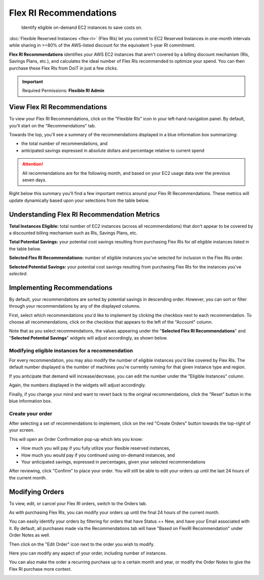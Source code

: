 .. _flexible-reservations_flex-ri-recommendations:

Flex RI Recommendations
=======================

.. epigraph::

   Identify eligible on-demand EC2 instances to save costs on.

:doc:`Flexible Reserved Instances <flex-ri>` (Flex RIs) let you commit to EC2 Reserved Instances in one-month intervals while sharing in >=80% of the AWS-listed discount for the equivalent 1-year RI commitment.

**Flex RI Recommendations** identifies your AWS EC2 instances that aren't covered by a billing discount mechanism (RIs, Savings Plans, etc.), and calculates the ideal number of Flex RIs recommended to optimize your spend. You can then purchase these Flex RIs from DoiT in just a few clicks.

.. IMPORTANT::

   Required Permissions: **Flexible RI Admin**

View Flex RI Recommendations
----------------------------

To view your Flex RI Recommendations, click on the "Flexible RIs" icon in your left-hand navigation panel. By default, you'll start on the "Recommendations" tab.

Towards the top, you'll see a summary of the recommendations displayed in a blue information box summarizing:

* the total number of recommendations, and
* anticipated savings expressed in absolute dollars and percentage relative to current spend

.. ATTENTION::

   All recommendations are for the following month, and based on your EC2 usage data over the previous seven days.

.. image:: ../_assets/image\ (22).png
   :alt: A screenshot showing the _Flexible RIs_ menu item, _Recommendations_ tab, and information box

Right below this summary you'll find a few important metrics around your Flex RI Recommendations. These metrics will update dynamically based upon your selections from the table below.

Understanding Flex RI Recommendation Metrics
--------------------------------------------

.. image:: ../_assets/image\ (21).png
   :alt: A screenshot of the _Flex RI_ recommendations metrics

**Total Instances Eligible:** total number of EC2 instances (across all recommendations) that don't appear to be covered by a discounted billing mechanism such as RIs, Savings Plans, etc.

**Total Potential Savings:** your potential cost savings resulting from purchasing Flex RIs for *all* eligible instances listed in the table below.

**Selected Flex RI Recommendations:** number of eligible instances you've selected for inclusion in the Flex RIs order.

**Selected Potential Savings:** your potential cost savings resulting from purchasing Flex RIs for the instances you've *selected*.

Implementing Recommendations
----------------------------

By default, your recommendations are sorted by potential savings in descending order. However, you can sort or filter through your recommendations by any of the displayed columns.

First, select which recommendations you'd like to implement by clicking the checkbox next to each recommendation. To choose all recommendations, click on the checkbox that appears to the left of the "Account" column.

Note that as you select recommendations, the values appearing under the "**Selected Flex RI Recommendations**" and "**Selected Potential Savings**" widgets will adjust accordingly, as shown below.

.. image:: ../_assets/flexrecs.gif
   :alt: An animated screenshot showing how selecting recommendations updates the widget values

Modifying eligible instances for a recommendation
^^^^^^^^^^^^^^^^^^^^^^^^^^^^^^^^^^^^^^^^^^^^^^^^^

For every recommendation, you may also modify the number of eligible instances you'd like covered by Flex RIs. The default number displayed is the number of machines you're currently running for that given instance type and region.

If you anticipate that demand will increase/decrease, you can edit the number under the "Eligible Instances" column.

Again, the numbers displayed in the widgets will adjust accordingly.

.. image:: ../_assets/flexrecs2.gif
   :alt: An animated screenshot showing how editing the eligible instances value updates the widget values

Finally, if you change your mind and want to revert back to the original recommendations, click the "Reset" button in the blue information box.

.. image:: ../_assets/image\ (19).png
   :alt: A screenshot showing the location of the _Reset_ button

Create your order
^^^^^^^^^^^^^^^^^

After selecting a set of recommendations to implement, click on the red "Create Orders" button towards the top-right of your screen.

This will open an Order Confirmation pop-up which lets you know:

* How much you will pay if you fully utilize your flexible reserved instances,
* How much you *would* pay if you continued using on-demand instances, and
* Your anticipated savings, expressed in percentages, given your selected recommendations

After reviewing, click "Confirm" to place your order. You will still be able to edit your orders up until the last 24 hours of the current month.

.. image:: ../_assets/image\ (18).png
   :alt: A screenshot showing the _Order Confirmation_ dialog

Modifying Orders
----------------

To view, edit, or cancel your Flex RI orders, switch to the Orders tab.

As with purchasing Flex RIs, you can modify your orders up until the final 24 hours of the current month.

You can easily identify your orders by filtering for orders that have Status ==  New, and have your Email associated with it. By default, all purchases made via the Recommendations tab will have "Based on FlexRI Recommendation" under Order Notes as well.

Then click on the "Edit Order" icon next to the order you wish to modify.

.. image:: ../_assets/image\ (27).png
   :alt: A screenshot showing the location of the _Edit Order_ icon for new orders

Here you can modify any aspect of your order, including number of instances.

You can also make the order a recurring purchase up to a certain month and year, or modify the Order Notes to give the Flex RI purchase more context.

.. image:: ../_assets/image\ (26).png
   :alt: A screenshot showing the _Flexible Reserved Instances Order_ modal dialog
